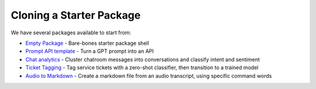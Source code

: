 Cloning a Starter Package
-------------------------

We have several packages available to start from:

* `Empty Package <https://github.com/steamship-packages/empty-package>`_ - Bare-bones starter package shell
* `Prompt API template <https://github.com/steamship-packages/prompt-api-template>`_ - Turn a GPT prompt into an API
* `Chat analytics <https://github.com/steamship-packages/chat-analytics>`_ - Cluster chatroom messages into conversations and classify intent and sentiment
* `Ticket Tagging <https://github.com/steamship-packages/ticket-tagging-api>`_ - Tag service tickets with a zero-shot classifier, then transition to a trained model
* `Audio to Markdown <https://github.com/steamship-packages/audio-markdown>`_ - Create a markdown file from an audio transcript, using specific command words

